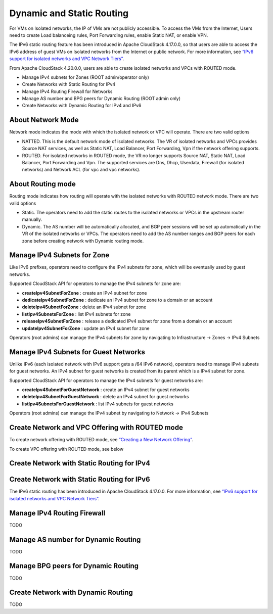 .. Licensed to the Apache Software Foundation (ASF) under one
   or more contributor license agreements.  See the NOTICE file
   distributed with this work for additional information#
   regarding copyright ownership.  The ASF licenses this file
   to you under the Apache License, Version 2.0 (the
   "License"); you may not use this file except in compliance
   with the License.  You may obtain a copy of the License at
   http://www.apache.org/licenses/LICENSE-2.0
   Unless required by applicable law or agreed to in writing,
   software distributed under the License is distributed on an
   "AS IS" BASIS, WITHOUT WARRANTIES OR CONDITIONS OF ANY
   KIND, either express or implied.  See the License for the
   specific language governing permissions and limitations
   under the License.


Dynamic and Static Routing
-----------------------------

For VMs on Isolated networks, the IP of VMs are not publicly accessible.
To access the VMs from the Internet, Users need to create Load balanceing rules,
Port Forwarding rules, enable Static NAT, or enable VPN.

The IPv6 static routing feature has been introduced in Apache CloudStack 4.17.0.0, so that
users are able to access the IPv6 address of guest VMs on Isolated networks from the Internet or public network.
For more information, see `“IPv6 support for isolated networks and VPC Network Tiers” <../plugins/ipv6.html#isolated-network-and-vpc-network-tier>`_.

From Apache CloudStack 4.20.0.0, users are able to create isolated networks and VPCs with ROUTED mode.

- Manage IPv4 subnets for Zones (ROOT admin/operator only)
- Create Networks with Static Routing for IPv4
- Manage IPv4 Routing Firewall for Networks
- Manage AS number and BPG peers for Dynamic Routing (ROOT admin only)
- Create Networks with Dynamic Routing for IPv4 and IPv6


About Network Mode
~~~~~~~~~~~~~~~~~~~~~~~~~~~~~~~~~~

Network mode indicates the mode with which the isolated network or VPC will operate.
There are two valid options

- NATTED. This is the default network mode of isolated networks. The VR of isolated networks and VPCs provides Source NAT services, as well as Static NAT, Load Balancer, Port Forwarding, Vpn if the network offering supports.
- ROUTED. For isolated networks in ROUTED mode, the VR no longer supports Source NAT, Static NAT, Load Balancer, Port Forwarding and Vpn. The supported services are Dns, Dhcp, Userdata, Firewall (for isolated networks) and Network ACL (for vpc and vpc networks).


About Routing mode
~~~~~~~~~~~~~~~~~~~~~~~~~~~~~~~~~~

Routing mode indicates how routing will operate with the isolated networks with ROUTED network mode.
There are two valid options

- Static. The operators need to add the static routes to the isolated networks or VPCs in the upstream router manually.
- Dynamic. The AS number will be automatically allocated, and BGP peer sessions will be set up automatically in the VR of the isolated networks or VPCs. The operators need to add the AS number ranges and BGP peers for each zone before creating network with Dynamic routing mode.


Manage IPv4 Subnets for Zone
~~~~~~~~~~~~~~~~~~~~~~~~~~~~~~~~~~

Like IPv6 prefixes, operators need to configure the IPv4 subnets for zone, which will be eventually used by guest networks.

Supported CloudStack API for operators to manage the IPv4 subnets for zone are:

- **createIpv4SubnetForZone** : create an IPv4 subnet for zone
- **dedicateIpv4SubnetForZone** : dedicate an IPv4 subnet for zone to a domain or an account
- **deleteIpv4SubnetForZone** : delete an IPv4 subnet for zone
- **listIpv4SubnetsForZone** : list IPv4 subnets for zone
- **releaseIpv4SubnetForZone** : release a dedicated IPv4 subnet for zone from a domain or an account
- **updateIpv4SubnetForZone** : update an IPv4 subnet for zone

Operators (root admins) can manage the IPv4 subnets for zone by navigating to Infrastructure -> Zones -> IPv4 Subnets
|manage-ipv4-subnets-for-zone.png|


Manage IPv4 Subnets for Guest Networks
~~~~~~~~~~~~~~~~~~~~~~~~~~~~~~~~~~

Unlike IPv6 (each isolated network with IPv6 support gets a /64 IPv6 network), operators need to manage IPv4 subnets for guest networks.
An IPv4 subnet for guest networks is created from its parent which is a IPv4 subnet for zone.

.. cssclass:: table-striped table-bordered table-hover

======================================= ========================
Configuration                            Description
======================================= ========================
routed.ipv4.network.cidr.auto.allocation.enabled    whether the auto-allocation of network CIDR for routed network is enabled or not. True by default.
routed.ipv4.network.max.cidr.size       The maximum value of the cidr size for isolated networks in ROUTED mode	
routed.ipv4.network.min.cidr.size       The minimum value of the cidr size for isolated networks in ROUTED mode	
routed.ipv4.vpc.max.cidr.size           The maximum value of the cidr size for VPC in ROUTED mode	
routed.ipv4.vpc.min.cidr.size           The minimum value of the cidr size for VPC in ROUTED mode	
======================================= ========================

Supported CloudStack API for operators to manage the IPv4 subnets for guest networks are:

- **createIpv4SubnetForGuestNetwork** : create an IPv4 subnet for guest networks
- **deleteIpv4SubnetForGuestNetwork** : delete an IPv4 subnet for guest networks
- **listIpv4SubnetsForGuestNetwork** : list IPv4 subnets for guest networks
 
Operators (root admins) can manage the IPv4 subnet by navigating to Network -> IPv4 Subnets
|manage-ipv4-subnets-for-networks.png|


Create Network and VPC Offering with ROUTED mode
~~~~~~~~~~~~~~~~~~~~~~~~~~~~~~~~~~

To create network offering with ROUTED mode, see `“Creating a New Network Offering” <networking.html#creating-a-new-network-offering>`_.

|routed-add-network-offering.png|

To create VPC offering with ROUTED mode, see below

|routed-add-vpc-offering.png|


Create Network with Static Routing for IPv4
~~~~~~~~~~~~~~~~~~~~~~~~~~~~~



Create Network with Static Routing for IPv6
~~~~~~~~~~~~~~~~~~~~~~~~~~~~~

The IPv6 static routing has been introduced in Apache CloudStack 4.17.0.0.
For more information, see `“IPv6 support for isolated networks and VPC Network Tiers” <../plugins/ipv6.html#isolated-network-and-vpc-network-tier>`_.

Manage IPv4 Routing Firewall
~~~~~~~~~~~~~~~~~~~~~~~~~~~~~

TODO

Manage AS number for Dynamic Routing
~~~~~~~~~~~~~~~~~~~~~~~~~~~~~

TODO

Manage BPG peers for Dynamic Routing
~~~~~~~~~~~~~~~~~~~~~~~~~~~~~

TODO

Create Network with Dynamic Routing
~~~~~~~~~~~~~~~~~~~~~~~~~~~~~

TODO


.. |manage-ipv4-subnets-for-zone.png| image:: /_static/images/manage-ipv4-subnets-for-zone.png
   :alt: Manage IPv4 subnets for zoone

.. |manage-ipv4-subnets-for-networks.png| image:: /_static/images/manage-ipv4-subnets-for-networks.png
   :alt: Manage IPv4 subnets for guest networks

.. |routed-add-network-offering.png| image:: /_static/images/routed-add-network-offering.png
   :alt: Add network offering with ROUTED mode

.. |routed-add-vpc-offering.png| image:: /_static/images/routed-add-vpc-offering.png
   :alt: Add vpc offering with ROUTED mode

